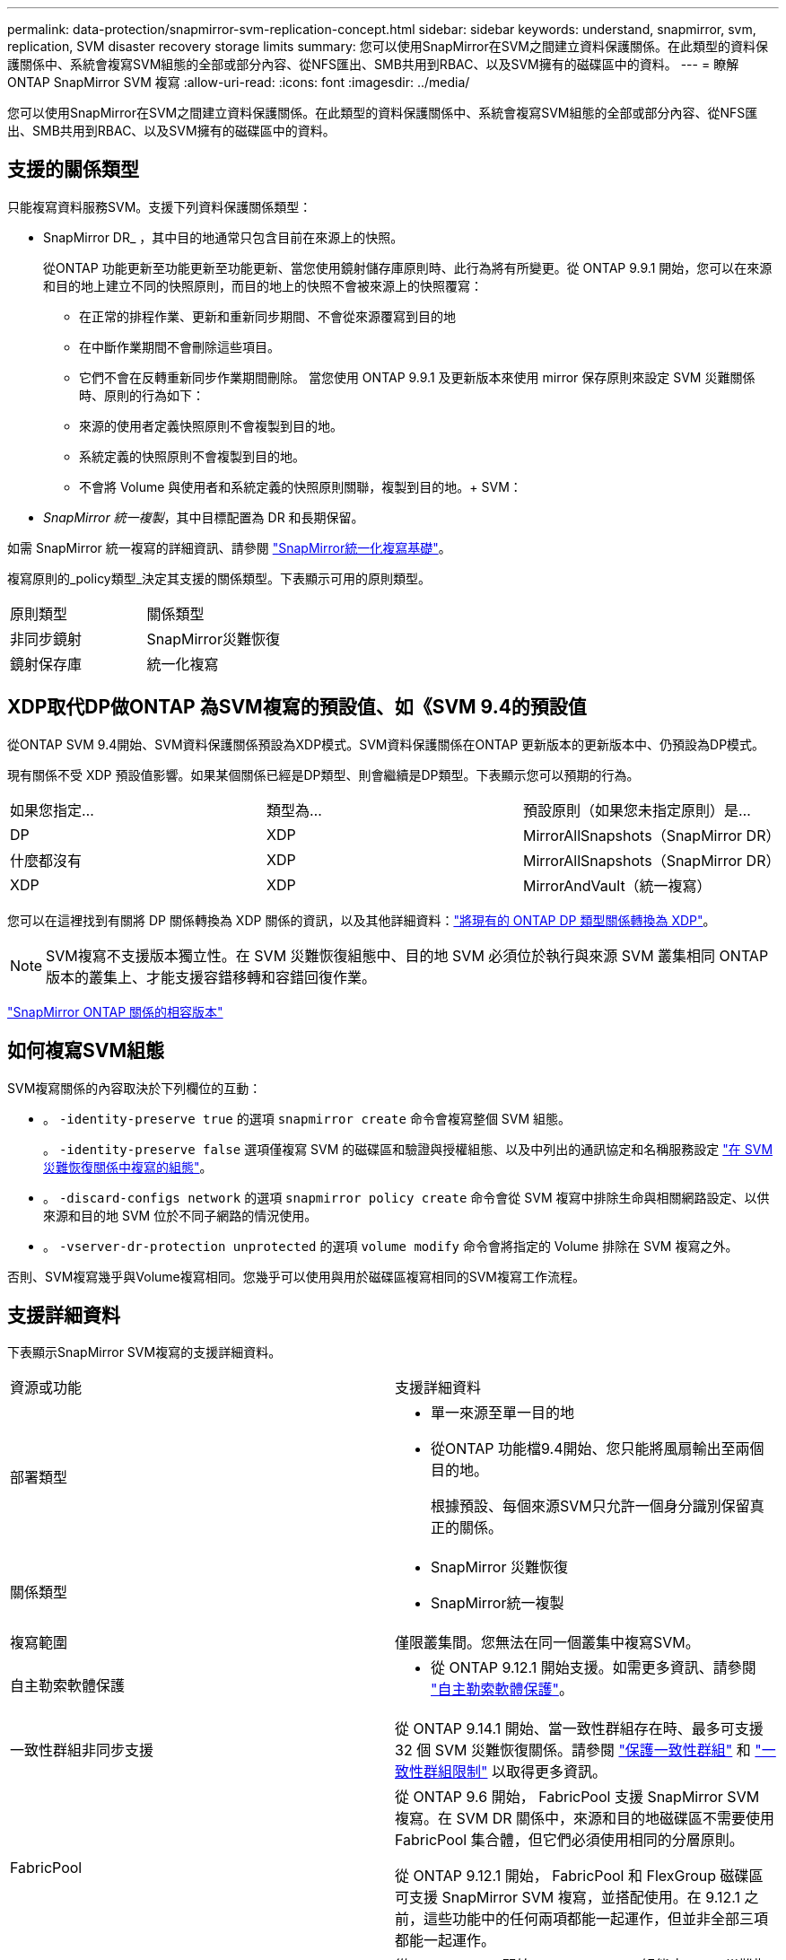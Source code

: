 ---
permalink: data-protection/snapmirror-svm-replication-concept.html 
sidebar: sidebar 
keywords: understand, snapmirror, svm, replication, SVM disaster recovery storage limits 
summary: 您可以使用SnapMirror在SVM之間建立資料保護關係。在此類型的資料保護關係中、系統會複寫SVM組態的全部或部分內容、從NFS匯出、SMB共用到RBAC、以及SVM擁有的磁碟區中的資料。 
---
= 瞭解 ONTAP SnapMirror SVM 複寫
:allow-uri-read: 
:icons: font
:imagesdir: ../media/


[role="lead"]
您可以使用SnapMirror在SVM之間建立資料保護關係。在此類型的資料保護關係中、系統會複寫SVM組態的全部或部分內容、從NFS匯出、SMB共用到RBAC、以及SVM擁有的磁碟區中的資料。



== 支援的關係類型

只能複寫資料服務SVM。支援下列資料保護關係類型：

* SnapMirror DR_ ，其中目的地通常只包含目前在來源上的快照。
+
從ONTAP 功能更新至功能更新至功能更新、當您使用鏡射儲存庫原則時、此行為將有所變更。從 ONTAP 9.9.1 開始，您可以在來源和目的地上建立不同的快照原則，而目的地上的快照不會被來源上的快照覆寫：

+
** 在正常的排程作業、更新和重新同步期間、不會從來源覆寫到目的地
** 在中斷作業期間不會刪除這些項目。
** 它們不會在反轉重新同步作業期間刪除。
當您使用 ONTAP 9.9.1 及更新版本來使用 mirror 保存原則來設定 SVM 災難關係時、原則的行為如下：
** 來源的使用者定義快照原則不會複製到目的地。
** 系統定義的快照原則不會複製到目的地。
** 不會將 Volume 與使用者和系統定義的快照原則關聯，複製到目的地。+ SVM：


* _SnapMirror 統一複製_，其中目標配置為 DR 和長期保留。


如需 SnapMirror 統一複寫的詳細資訊、請參閱 link:snapmirror-unified-replication-concept.html["SnapMirror統一化複寫基礎"]。

複寫原則的_policy類型_決定其支援的關係類型。下表顯示可用的原則類型。

[cols="2*"]
|===


| 原則類型 | 關係類型 


 a| 
非同步鏡射
 a| 
SnapMirror災難恢復



 a| 
鏡射保存庫
 a| 
統一化複寫

|===


== XDP取代DP做ONTAP 為SVM複寫的預設值、如《SVM 9.4的預設值

從ONTAP SVM 9.4開始、SVM資料保護關係預設為XDP模式。SVM資料保護關係在ONTAP 更新版本的更新版本中、仍預設為DP模式。

現有關係不受 XDP 預設值影響。如果某個關係已經是DP類型、則會繼續是DP類型。下表顯示您可以預期的行為。

[cols="3*"]
|===


| 如果您指定... | 類型為... | 預設原則（如果您未指定原則）是... 


 a| 
DP
 a| 
XDP
 a| 
MirrorAllSnapshots（SnapMirror DR）



 a| 
什麼都沒有
 a| 
XDP
 a| 
MirrorAllSnapshots（SnapMirror DR）



 a| 
XDP
 a| 
XDP
 a| 
MirrorAndVault（統一複寫）

|===
您可以在這裡找到有關將 DP 關係轉換為 XDP 關係的資訊，以及其他詳細資料：link:convert-snapmirror-version-flexible-task.html["將現有的 ONTAP DP 類型關係轉換為 XDP"]。

[NOTE]
====
SVM複寫不支援版本獨立性。在 SVM 災難恢復組態中、目的地 SVM 必須位於執行與來源 SVM 叢集相同 ONTAP 版本的叢集上、才能支援容錯移轉和容錯回復作業。

====
link:compatible-ontap-versions-snapmirror-concept.html["SnapMirror ONTAP 關係的相容版本"]



== 如何複寫SVM組態

SVM複寫關係的內容取決於下列欄位的互動：

* 。 `-identity-preserve true` 的選項 `snapmirror create` 命令會複寫整個 SVM 組態。
+
。 `-identity-preserve false` 選項僅複寫 SVM 的磁碟區和驗證與授權組態、以及中列出的通訊協定和名稱服務設定 link:snapmirror-svm-replication-concept.html#configurations-replicated-in-svm-disaster-recovery-relationships["在 SVM 災難恢復關係中複寫的組態"]。

* 。 `-discard-configs network` 的選項 `snapmirror policy create` 命令會從 SVM 複寫中排除生命與相關網路設定、以供來源和目的地 SVM 位於不同子網路的情況使用。
* 。 `-vserver-dr-protection unprotected` 的選項 `volume modify` 命令會將指定的 Volume 排除在 SVM 複寫之外。


否則、SVM複寫幾乎與Volume複寫相同。您幾乎可以使用與用於磁碟區複寫相同的SVM複寫工作流程。



== 支援詳細資料

下表顯示SnapMirror SVM複寫的支援詳細資料。

[cols="2*"]
|===


| 資源或功能 | 支援詳細資料 


 a| 
部署類型
 a| 
* 單一來源至單一目的地
* 從ONTAP 功能檔9.4開始、您只能將風扇輸出至兩個目的地。
+
根據預設、每個來源SVM只允許一個身分識別保留真正的關係。





 a| 
關係類型
 a| 
* SnapMirror 災難恢復
* SnapMirror統一複製




 a| 
複寫範圍
 a| 
僅限叢集間。您無法在同一個叢集中複寫SVM。



 a| 
自主勒索軟體保護
 a| 
* 從 ONTAP 9.12.1 開始支援。如需更多資訊、請參閱 link:../anti-ransomware/index.html["自主勒索軟體保護"]。




 a| 
一致性群組非同步支援
 a| 
從 ONTAP 9.14.1 開始、當一致性群組存在時、最多可支援 32 個 SVM 災難恢復關係。請參閱 link:../consistency-groups/protect-task.html["保護一致性群組"] 和 link:../consistency-groups/limits.html["一致性群組限制"] 以取得更多資訊。



 a| 
FabricPool
 a| 
從 ONTAP 9.6 開始， FabricPool 支援 SnapMirror SVM 複寫。在 SVM DR 關係中，來源和目的地磁碟區不需要使用 FabricPool 集合體，但它們必須使用相同的分層原則。

從 ONTAP 9.12.1 開始， FabricPool 和 FlexGroup 磁碟區可支援 SnapMirror SVM 複寫，並搭配使用。在 9.12.1 之前，這些功能中的任何兩項都能一起運作，但並非全部三項都能一起運作。



 a| 
MetroCluster
 a| 
從 ONTAP 9.11.1 開始、 MetroCluster 組態中 SVM 災難恢復關係的兩端都可以做為額外 SVM 災難恢復組態的來源。

從ONTAP 支援使用支援SnapMirror 9.5開始、MetroCluster SnapMirror SVM複寫功能可在各種組態上執行。

* 在早於 ONTAP 9.10.X 的版本中、 MetroCluster 組態不能是 SVM 災難恢復關係的目的地。
* 在 ONTAP 9.10.1 及更新版本中、 MetroCluster 組態可以是 SVM 災難恢復關係的目的地、僅供移轉之用、而且必須符合中所述的所有必要要求 https://www.netapp.com/pdf.html?item=/media/83785-tr-4966.pdf["TR-4966 ：將 SVM 移轉至 MetroCluster 解決方案"^]。
* 只有MetroCluster 在整個SVM組態中有作用中的SVM、才能成為SVM災難恢復關係的來源。
+
來源可以是切換前的同步來源SVM、或是切換後的同步目的地SVM。

* 當某個支援區組態處於穩定狀態時、由於該磁碟區不在線上、所以無法將該支援區同步目的地SVM作為SVM災難恢復關係的來源。MetroCluster MetroCluster
* 當同步來源 SVM 是 SVM 災難恢復關係的來源時、來源 SVM 災難恢復關係資訊會複寫到 MetroCluster 合作夥伴。
* 在切換和切換程序期間、複寫至 SVM 災難恢復目的地可能會失敗。
+
不過、切換或切換程序完成後、下一個 SVM 災難恢復排程更新將會成功。





 a| 
一致性群組
 a| 
從 ONTAP 9.14.1 開始支援。如需詳細資訊、請參閱 xref:../consistency-groups/protect-task.html[保護一致性群組]。



 a| 
SS3 ONTAP
 a| 
SVM 災難恢復不支援。



 a| 
SnapMirror同步
 a| 
SVM 災難恢復不支援。



 a| 
版本獨立
 a| 
不支援。



 a| 
Volume加密
 a| 
* 來源上的加密磁碟區會在目的地上加密。
* 必須在目的地上設定內建金鑰管理程式或KMIP伺服器。
* 目的地會產生新的加密金鑰。
* 如果目的地不包含支援Volume .Encryption的節點、則複寫會成功、但目的地磁碟區不會加密。


|===


== 在 SVM 災難恢復關係中複寫的組態

下表顯示的互動 `snapmirror create -identity-preserve` 選項和 `snapmirror policy create -discard-configs network` 選項：

[cols="5*"]
|===


2+| 組態已複寫 2+| `*‑identity‑preserve true*` | `*‑identity‑preserve false*` 


|  |  | * 政策不含 `-discard-configs network` 設定 * | * 政策與 `-discard-configs network` 設定 * |  


 a| 
網路
 a| 
NAS生命里
 a| 
是的
 a| 
否
 a| 
否



 a| 
LIF Kerberos組態
 a| 
是的
 a| 
否
 a| 
否



 a| 
SAN LIF
 a| 
否
 a| 
否
 a| 
否



 a| 
防火牆原則
 a| 
是的
 a| 
是的
 a| 
否



 a| 
服務原則
 a| 
是的
 a| 
是的
 a| 
否



 a| 
路由
 a| 
是的
 a| 
否
 a| 
否



 a| 
廣播網域
 a| 
否
 a| 
否
 a| 
否



 a| 
子網路
 a| 
否
 a| 
否
 a| 
否



 a| 
IPSpace
 a| 
否
 a| 
否
 a| 
否



 a| 
中小企業
 a| 
SMB 伺服器
 a| 
是的
 a| 
是的
 a| 
否



 a| 
本機群組和本機使用者
 a| 
是的
 a| 
是的
 a| 
是的



 a| 
權限
 a| 
是的
 a| 
是的
 a| 
是的



 a| 
陰影複製
 a| 
是的
 a| 
是的
 a| 
是的



 a| 
BranchCache
 a| 
是的
 a| 
是的
 a| 
是的



 a| 
伺服器選項
 a| 
是的
 a| 
是的
 a| 
是的



 a| 
伺服器安全性
 a| 
是的
 a| 
是的
 a| 
否



 a| 
主目錄、共享
 a| 
是的
 a| 
是的
 a| 
是的



 a| 
symlink
 a| 
是的
 a| 
是的
 a| 
是的



 a| 
Fpolicy原則、FSecurity原則及FSecurity NTFS
 a| 
是的
 a| 
是的
 a| 
是的



 a| 
名稱對應與群組對應
 a| 
是的
 a| 
是的
 a| 
是的



 a| 
稽核資訊
 a| 
是的
 a| 
是的
 a| 
是的



 a| 
NFS
 a| 
匯出原則
 a| 
是的
 a| 
是的
 a| 
否



 a| 
匯出原則規則
 a| 
是的
 a| 
是的
 a| 
否



 a| 
NFS 伺服器
 a| 
是的
 a| 
是的
 a| 
否



 a| 
RBAC
 a| 
安全性憑證
 a| 
是的
 a| 
是的
 a| 
否



 a| 
登入使用者、公開金鑰、角色和角色組態
 a| 
是的
 a| 
是的
 a| 
是的



 a| 
SSL
 a| 
是的
 a| 
是的
 a| 
否



 a| 
名稱服務
 a| 
DNS和DNS主機
 a| 
是的
 a| 
是的
 a| 
否



 a| 
UNIX使用者與UNIX群組
 a| 
是的
 a| 
是的
 a| 
是的



 a| 
Kerberos領域和Kerberos金鑰區塊
 a| 
是的
 a| 
是的
 a| 
否



 a| 
LDAP與LDAP用戶端
 a| 
是的
 a| 
是的
 a| 
否



 a| 
網路群組
 a| 
是的
 a| 
是的
 a| 
否



 a| 
NIS
 a| 
是的
 a| 
是的
 a| 
否



 a| 
網路與網路存取
 a| 
是的
 a| 
是的
 a| 
否



 a| 
Volume
 a| 
物件
 a| 
是的
 a| 
是的
 a| 
是的



 a| 
快照和快照原則
 a| 
是的
 a| 
是的
 a| 
是的



 a| 
自動刪除原則
 a| 
否
 a| 
否
 a| 
否



 a| 
效率原則
 a| 
是的
 a| 
是的
 a| 
是的



 a| 
配額原則和配額原則規則
 a| 
是的
 a| 
是的
 a| 
是的



 a| 
恢復佇列
 a| 
是的
 a| 
是的
 a| 
是的



 a| 
根Volume
 a| 
命名空間
 a| 
是的
 a| 
是的
 a| 
是的



 a| 
使用者資料
 a| 
否
 a| 
否
 a| 
否



 a| 
qtree
 a| 
否
 a| 
否
 a| 
否



 a| 
配額
 a| 
否
 a| 
否
 a| 
否



 a| 
檔案層級QoS
 a| 
否
 a| 
否
 a| 
否



 a| 
屬性：根磁碟區的狀態、空間保證、大小、自動調整大小及檔案總數
 a| 
否
 a| 
否
 a| 
否



 a| 
儲存QoS
 a| 
QoS原則群組
 a| 
是的
 a| 
是的
 a| 
是的



 a| 
光纖通道（FC）
 a| 
否
 a| 
否
 a| 
否



 a| 
iSCSI
 a| 
否
 a| 
否
 a| 
否



 a| 
LUN
 a| 
物件
 a| 
是的
 a| 
是的
 a| 
是的



 a| 
igroup
 a| 
否
 a| 
否
 a| 
否



 a| 
連接埠集
 a| 
否
 a| 
否
 a| 
否



 a| 
序號
 a| 
否
 a| 
否
 a| 
否



 a| 
SNMP
 a| 
v3使用者
 a| 
是的
 a| 
是的
 a| 
否

|===


== SVM 災難恢復儲存限制

下表顯示每個儲存物件所支援的磁碟區和 SVM 災難恢復關係的建議上限。您應該注意、限制通常取決於平台。請參閱 link:https://hwu.netapp.com/["Hardware Universe"^] 以瞭解特定組態的限制。

[cols="2*"]
|===


| 儲存物件 | 限制 


 a| 
SVM
 a| 
300個彈性磁碟區



 a| 
HA配對
 a| 
1、000個彈性磁碟區



 a| 
叢集
 a| 
128 SVM 災難關係

|===
.相關資訊
* link:https://docs.netapp.com/us-en/ontap-cli/snapmirror-create.html["SnapMirror建立"^]
* link:https://docs.netapp.com/us-en/ontap-cli/snapmirror-policy-create.html["SnapMirror 策略創建"^]

